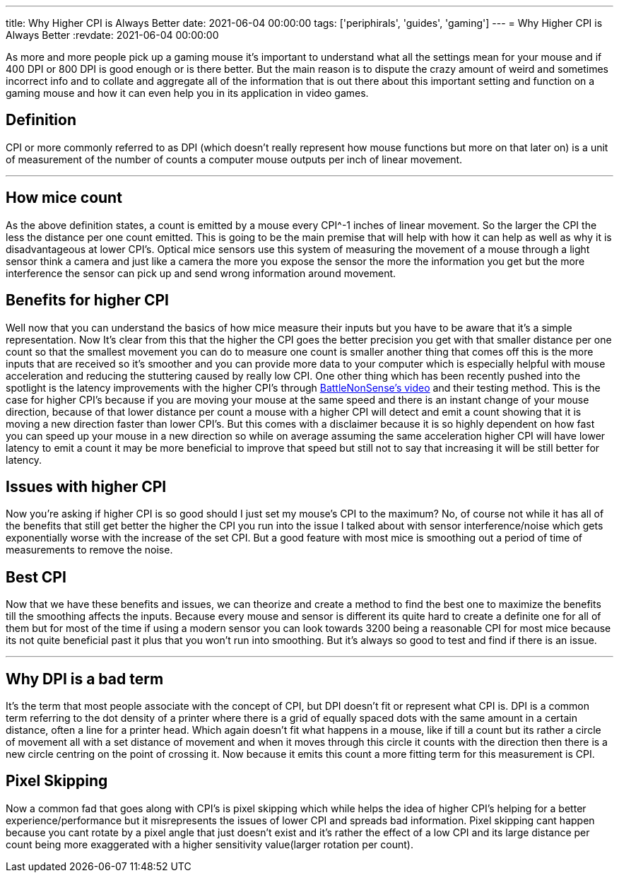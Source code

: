 ---
title: Why Higher CPI is Always Better
date: 2021-06-04 00:00:00
tags: ['periphirals', 'guides', 'gaming']
---
= Why Higher CPI is Always Better
:revdate: 2021-06-04 00:00:00

As more and more people pick up a gaming mouse it’s important to understand
what all the settings mean for your mouse and
if 400 DPI or 800 DPI is good enough or is there better.
But the main reason is to dispute the crazy amount of weird and
sometimes incorrect info and to collate and
aggregate all of the information that is out there about this important setting
and function on a gaming mouse and how it can even help you in its application
in video games.

== Definition

CPI or more commonly referred to as DPI
(which doesn’t really represent how mouse functions but more on that later on)
is a unit of measurement of
the number of counts a computer mouse outputs per inch of linear movement.

'''''

== How mice count

As the above definition states, a count is emitted by a mouse every
CPI^-1 inches of linear movement.
So the larger the CPI the less the distance per one count emitted.
This is going to be the main premise that will help with how it can help as
well as why it is disadvantageous at lower CPI’s. Optical mice sensors use this
system of measuring the movement of a mouse through a light sensor think a
camera and just like a camera the more you expose the sensor the more the
information you get but the more interference the sensor can pick up and
send wrong information around movement.

== Benefits for higher CPI

Well now that you can understand the basics of how mice measure their inputs
but you have to be aware that it’s a simple representation.
Now It’s clear from this that the higher the CPI goes the better precision you
get with that smaller distance per one count so that the smallest movement you
can do to measure one count is smaller another thing that comes off this is the
more inputs that are received so it’s smoother and
you can provide more data to your computer which is especially helpful with
mouse acceleration and reducing the stuttering caused by really low CPI.
One other thing which has been recently pushed into the spotlight is
the latency improvements with the higher CPI’s through https://youtu.be/6AoRfv9W110[BattleNonSense’s video]
and their testing method.
This is the case for higher CPI’s because if you are moving your mouse at the
same speed and there is an instant change of your mouse direction,
because of that lower distance per count a mouse with a higher CPI will detect
and emit a count showing that it is moving a new direction faster than
lower CPI’s. But this comes with a disclaimer because it is so highly dependent
on how fast you can speed up your mouse in a new direction so while
on average assuming the same acceleration higher CPI will have lower latency
to emit a count it may be more beneficial to improve that speed but still not
to say that increasing it will be still better for latency.

== Issues with higher CPI

Now you’re asking if higher CPI is so good
should I just set my mouse’s CPI to the maximum?
No, of course not while it has all of the benefits that still get better the
higher the CPI you run into the issue
I talked about with sensor interference/noise which gets exponentially worse
with the increase of the set CPI.
But a good feature with most mice is smoothing out a period of
time of measurements to remove the noise.

== Best CPI

Now that we have these benefits and issues, we can theorize and create a method
to find the best one to maximize the benefits till
the smoothing affects the inputs.
Because every mouse and sensor is different its quite hard to create a
definite one for all of them but for most of the time if using a modern sensor
you can look towards 3200 being a reasonable CPI for most mice because
its not quite beneficial past it plus that you won’t run into smoothing.
But it’s always so good to test and find if there is an issue.

'''''

== Why DPI is a bad term

It’s the term that most people associate with the concept of CPI,
but DPI doesn’t fit or represent what CPI is. DPI is a common term referring to
the dot density of a printer where there is a grid of equally spaced dots with
the same amount in a certain distance, often a line for a printer head.
Which again doesn’t fit what happens in a mouse, like if till a count but
its rather a circle of movement all with a set distance of movement and
when it moves through this circle it counts with the direction then there is a
new circle centring on the point of crossing it.
Now because it emits this count a more fitting term for this measurement is CPI.

== Pixel Skipping

Now a common fad that goes along with CPI’s is pixel skipping which while helps
the idea of higher CPI’s helping for a better experience/performance but
it misrepresents the issues of lower CPI and spreads bad information.
Pixel skipping cant happen because you cant rotate by a pixel angle that just
doesn’t exist and it’s rather the effect of a low CPI and
its large distance per count being more exaggerated with
a higher sensitivity value(larger rotation per count).
